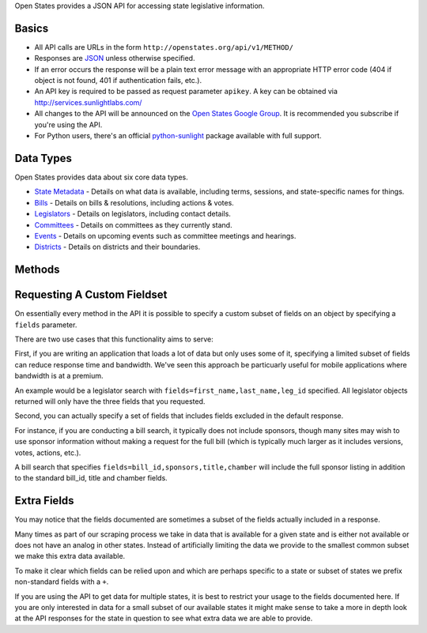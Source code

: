 Open States provides a JSON API for accessing state legislative
information.

Basics
------

-  All API calls are URLs in the form ``http://openstates.org/api/v1/METHOD/``
-  Responses are `JSON <http://json.org>`__ unless otherwise specified.
-  If an error occurs the response will be a plain text error message
   with an appropriate HTTP error code (404 if object is not found, 401
   if authentication fails, etc.).
-  An API key is required to be passed as request parameter ``apikey``.
   A key can be obtained via http://services.sunlightlabs.com/
-  All changes to the API will be announced on the `Open States Google
   Group <http://groups.google.com/group/fifty-state-project/>`__. It is
   recommended you subscribe if you're using the API.
-  For Python users, there's an official
   `python-sunlight <http://python-sunlight.readthedocs.org>`__ package
   available with full support.

Data Types
----------

Open States provides data about six core data types.

-  `State Metadata <metadata.html#metadata-fields>`__ - Details on what
   data is available, including terms, sessions, and state-specific
   names for things.
-  `Bills <bills.html#bill-fields>`__ - Details on bills & resolutions,
   including actions & votes.
-  `Legislators <legislators.html#legislator-fields>`__ - Details on
   legislators, including contact details.
-  `Committees <committees.html#committee-fields>`__ - Details on
   committees as they currently stand.
-  `Events <events.html#event-fields>`__ - Details on upcoming events
   such as committee meetings and hearings.
-  `Districts <districts.html#district-fields>`__ - Details on districts
   and their boundaries.

Methods
-------

.. raw:: html
   <table>

   <tr> <th> Method </th> <th> URL pattern </th> <th> Description </th> </tr>

   <tr>
    <td> [Metadata Overview](metadata.html#methods/metadata-overview) </td>
    <td> /metadata/ </td>
    <td> Get list of all states with data available and basic metadata about their status.  </td>
   </tr>
   <tr>
    <td> [State Metadata](metadata.html#methods/state-metadata) </td>
    <td> /metadata/`state`/ </td>
    <td> Get detailed metadata for a particular state. </td>
   </tr>
   <tr>
    <td> [Bill Search](bills.html#methods/bill-search) </td>
    <td> /bills/ </td>
    <td> Search bills by (almost) any of their attributes, or full text.  </td>
   </tr>
   <tr>
    <td> [Bill Detail](bills.html#methods/bill-detail) </td>
    <td> /bills/`state`/`session`/`bill_id`/ </td>
    <td> Get full detail for bill, including any actions, votes, etc. </td>
   </tr>
   <tr>
    <td> [Legislator Search](legislators.html#methods/legislator-search) </td>
    <td> /legislators/ </td>
    <td> Search legislators by their attributes.  </td>
   </tr>
   <tr>
    <td> [Legislator Detail](legislators.html#methods/legislator-detail) </td>
    <td> /legislators/`leg_id`/ </td>
    <td> Get full detail for a legislator, including all roles. </td>
   </tr>
   <tr>
    <td> [Geo Lookup](legislators.html#methods/geo-lookup) </td>
    <td> /legislators/geo/?lat=`latitude`&long=`longitude` </td>
    <td> Lookup all legislators that serve districts containing a given point. </td>
   </tr>
   <tr>
    <td> [Committee Search](committees.html#methods/committee-search) </td>
    <td> /committees/ </td>
    <td> Search committees by any of their attributes.  </td>
   </tr>
   <tr>
    <td> [Committee Detail](committees.html#methods/committee-detail) </td>
    <td> /committees/`committee_id`/ </td>
    <td> Get full detail for committee, including all members. </td>
   </tr>
   <tr>
    <td> [Event Search](events.html#methods/event-search) </td>
    <td> /events/ </td>
    <td> Search events by state and type.  </td>
   </tr>
   <tr>
    <td> [Event Detail](events.html#methods/event-detail) </td>
    <td> /event/`event_id`/ </td>
    <td> Get full detail for event. </td>
   </tr>
   <tr>
    <td> [District Search](districts.html#methods/district-search) </td>
    <td> /districts/`state`/[`chamber`/] </td>
    <td> List districts for state (and optionally filtered by chamber).  </td>
   </tr>
   <tr>
    <td> [District Boundary Lookup](districts.html#methods/district-boundary-lookup) </td>
    <td> /districts/boundary/`boundary_id`/ </td>
    <td> Get geographic boundary for a district. </td>
   </tr>
   </table>


Requesting A Custom Fieldset
----------------------------

On essentially every method in the API it is possible to specify a
custom subset of fields on an object by specifying a ``fields``
parameter.

There are two use cases that this functionality aims to serve:

First, if you are writing an application that loads a lot of data but
only uses some of it, specifying a limited subset of fields can reduce
response time and bandwidth. We've seen this approach be particuarly
useful for mobile applications where bandwidth is at a premium.

An example would be a legislator search with
``fields=first_name,last_name,leg_id`` specified. All legislator objects
returned will only have the three fields that you requested.

Second, you can actually specify a set of fields that includes fields
excluded in the default response.

For instance, if you are conducting a bill search, it typically does not
include sponsors, though many sites may wish to use sponsor information
without making a request for the full bill (which is typically much
larger as it includes versions, votes, actions, etc.).

A bill search that specifies ``fields=bill_id,sponsors,title,chamber``
will include the full sponsor listing in addition to the standard
bill\_id, title and chamber fields.

Extra Fields
------------

You may notice that the fields documented are sometimes a subset of the
fields actually included in a response.

Many times as part of our scraping process we take in data that is
available for a given state and is either not available or does not have
an analog in other states. Instead of artificially limiting the data we
provide to the smallest common subset we make this extra data available.

To make it clear which fields can be relied upon and which are perhaps
specific to a state or subset of states we prefix non-standard fields
with a ``+``.

If you are using the API to get data for multiple states, it is best to
restrict your usage to the fields documented here. If you are only
interested in data for a small subset of our available states it might
make sense to take a more in depth look at the API responses for the
state in question to see what extra data we are able to provide.
